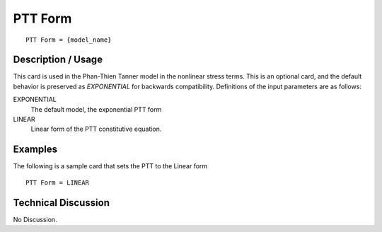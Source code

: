 ********
PTT Form
********

::

   PTT Form = {model_name}

-----------------------
**Description / Usage**
-----------------------

This card is used in the Phan-Thien Tanner model in the nonlinear stress terms.
This is an optional card, and the default behavior is preserved as *EXPONENTIAL* for
backwards compatibility.
Definitions of the input parameters are as follows:

EXPONENTIAL
   The default model, the exponential PTT form
LINEAR
   Linear form of the PTT constitutive equation.

------------
**Examples**
------------

The following is a sample card that sets the PTT to the Linear form

::

   PTT Form = LINEAR

-------------------------
**Technical Discussion**
-------------------------

No Discussion.



